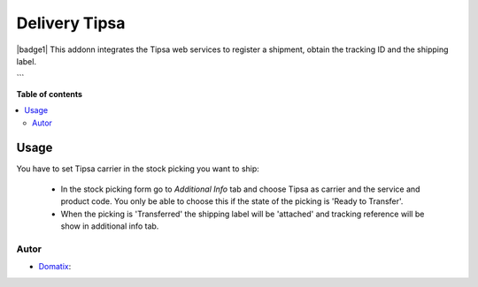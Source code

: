 ==============
Delivery Tipsa
==============

.. |badge2| image:: https://img.shields.io/badge/licence-AGPL--3-blue.png
    :target: http://www.gnu.org/licenses/agpl-3.0-standalone.html
    :alt: License: AGPL-3

|badge1|
This addonn integrates the Tipsa web services to register a shipment, obtain the tracking ID and the shipping label.

```

**Table of contents**

.. contents::
   :local:

Usage
=====

You have to set Tipsa carrier in the stock picking you want to ship:

 * In the stock picking form go to *Additional Info* tab and choose Tipsa as carrier and the service and product code. You only be able to choose this if the state of the picking is 'Ready to Transfer'.

 * When the picking is 'Transferred' the shipping label will be 'attached' and tracking reference will be show in additional info tab.

Autor
~~~~~~~

* `Domatix <https://domatix.com>`_:

